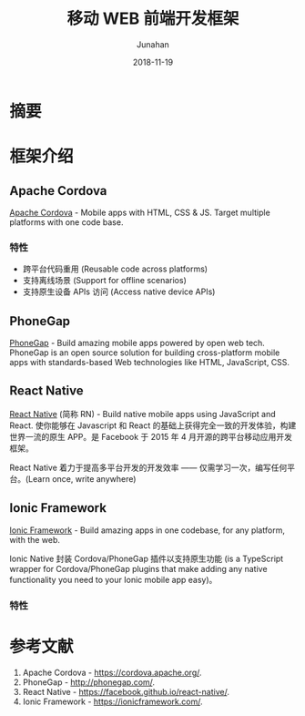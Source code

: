 # -*- mode: org; coding: utf-8; -*-
#+title:                  移动 WEB 前端开发框架
#+author:                 Junahan
#+email:                  junahan@outlook.com
#+date:                   2018-11-19
#+hugo_base_dir:          ../
#+hugo_auto_set_lastmod:  t
#+hugo_tags:              Web Mobile
#+hugo_categories:        Web
#+keywords:               web mobile
#+hugo_draft:             true
#+language:               cn
#+options:                H:3 num:t toc:nil \n:nil @:t ::t |:t ^:nil -:t f:t *:t <:t
#+options:                TeX:t LaTeX:t skip:nil d:nil todo:t pri:nil tags:not-in-toc
#+infojs_opt:             view:nil toc:nil ltoc:t mouse:underline buttons:0 path:http://orgmode.org/org-info.js
#+license:                CC BY 4.0

* 摘要

* 框架介绍
** Apache Cordova
[[https://cordova.apache.org/][Apache Cordova]] - Mobile apps with HTML, CSS & JS. Target multiple platforms with one code base.

*** 特性
- 跨平台代码重用 (Reusable code across platforms)
- 支持离线场景 (Support for offline scenarios)
- 支持原生设备 APIs 访问 (Access native device APIs)

** PhoneGap
[[https://phonegap.com/][PhoneGap]] - Build amazing mobile apps powered by open web tech. PhoneGap is an open source solution for building cross-platform mobile apps with standards-based Web technologies like HTML, JavaScript, CSS.

** React Native
[[https://facebook.github.io/react-native/][React Native]] (简称 RN) - Build native mobile apps using JavaScript and React. 使你能够在 Javascript 和 React 的基础上获得完全一致的开发体验，构建世界一流的原生 APP。是 Facebook 于 2015 年 4 月开源的跨平台移动应用开发框架。

React Native 着力于提高多平台开发的开发效率 —— 仅需学习一次，编写任何平台。(Learn once, write anywhere)

** Ionic Framework
[[https://ionicframework.com/][Ionic Framework]] - Build amazing apps in one codebase, for any platform, with the web. 

Ionic Native 封装 Cordova/PhoneGap 插件以支持原生功能 (is a TypeScript wrapper for Cordova/PhoneGap plugins that make adding any native functionality you need to your Ionic mobile app easy)。

*** 特性

* 参考文献
1. Apache Cordova - https://cordova.apache.org/.
3. PhoneGap - http://phonegap.com/.
5. React Native - https://facebook.github.io/react-native/.
7. Ionic Framework - https://ionicframework.com/.


